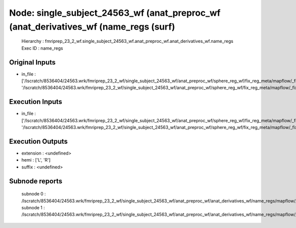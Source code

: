 Node: single_subject_24563_wf (anat_preproc_wf (anat_derivatives_wf (name_regs (surf)
=====================================================================================


 Hierarchy : fmriprep_23_2_wf.single_subject_24563_wf.anat_preproc_wf.anat_derivatives_wf.name_regs
 Exec ID : name_regs


Original Inputs
---------------


* in_file : ['/lscratch/8536404/24563.wrk/fmriprep_23_2_wf/single_subject_24563_wf/anat_preproc_wf/sphere_reg_wf/fix_reg_meta/mapflow/_fix_reg_meta0/lh.sphere.reg_converted.gii', '/lscratch/8536404/24563.wrk/fmriprep_23_2_wf/single_subject_24563_wf/anat_preproc_wf/sphere_reg_wf/fix_reg_meta/mapflow/_fix_reg_meta1/rh.sphere.reg_converted.gii']


Execution Inputs
----------------


* in_file : ['/lscratch/8536404/24563.wrk/fmriprep_23_2_wf/single_subject_24563_wf/anat_preproc_wf/sphere_reg_wf/fix_reg_meta/mapflow/_fix_reg_meta0/lh.sphere.reg_converted.gii', '/lscratch/8536404/24563.wrk/fmriprep_23_2_wf/single_subject_24563_wf/anat_preproc_wf/sphere_reg_wf/fix_reg_meta/mapflow/_fix_reg_meta1/rh.sphere.reg_converted.gii']


Execution Outputs
-----------------


* extension : <undefined>
* hemi : ['L', 'R']
* suffix : <undefined>


Subnode reports
---------------


 subnode 0 : /lscratch/8536404/24563.wrk/fmriprep_23_2_wf/single_subject_24563_wf/anat_preproc_wf/anat_derivatives_wf/name_regs/mapflow/_name_regs0/_report/report.rst
 subnode 1 : /lscratch/8536404/24563.wrk/fmriprep_23_2_wf/single_subject_24563_wf/anat_preproc_wf/anat_derivatives_wf/name_regs/mapflow/_name_regs1/_report/report.rst


